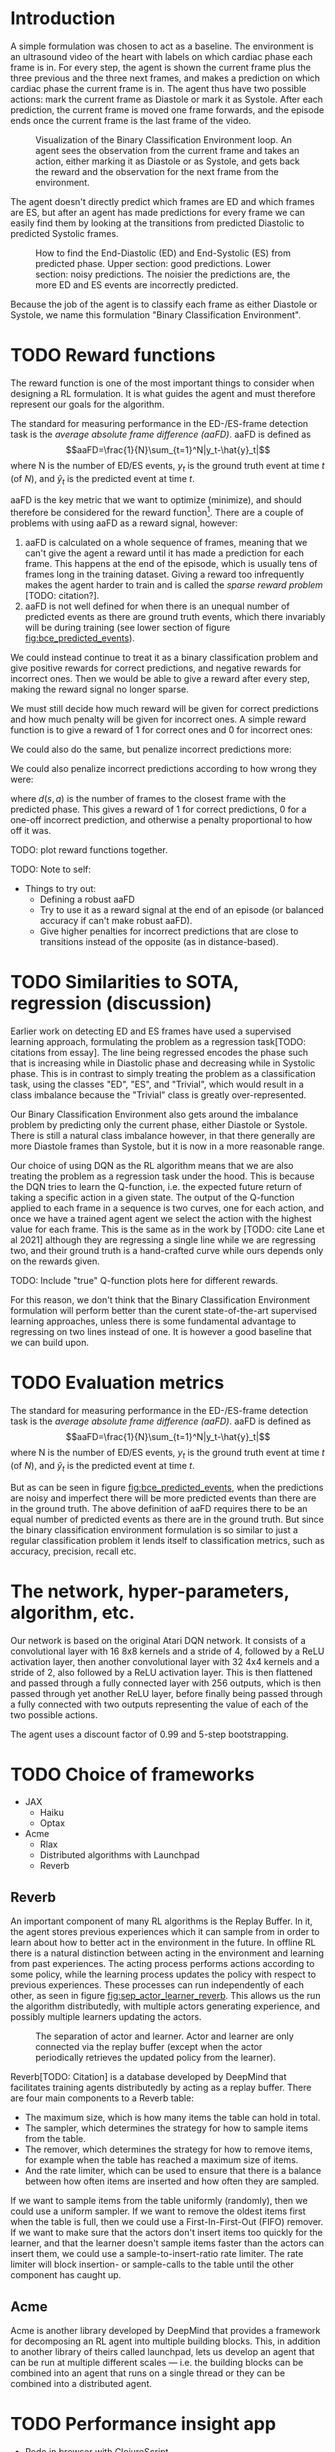 * Introduction
A simple formulation was chosen to act as a baseline. The environment is an ultrasound video of the heart with labels on which cardiac phase each frame is in. For every step, the agent is shown the current frame plus the three previous and the three next frames, and makes a prediction on which cardiac phase the current frame is in. The agent thus have two possible actions: mark the current frame as Diastole or mark it as Systole. After each prediction, the current frame is moved one frame forwards, and the episode ends once the current frame is the last frame of the video.

#+CAPTION: Visualization of the Binary Classification Environment loop. An agent sees the observation from the current frame and takes an action, either marking it as Diastole or as Systole, and gets back the reward and the observation for the next frame from the environment.
#+NAME: fig:bce_loop
[[./img/binary_classification_environment_loop.png]]

The agent doesn't directly predict which frames are ED and which frames are ES, but after an agent has made predictions for every frame we can easily find them by looking at the transitions from predicted Diastolic to predicted Systolic frames.

#+CAPTION: How to find the End-Diastolic (ED) and End-Systolic (ES) from predicted phase. Upper section: good predictions. Lower section: noisy predictions. The noisier the predictions are, the more ED and ES events are incorrectly predicted.
#+NAME: fig:bce_predicted_events
[[./img/ed_es_from_predictions.png]]

Because the job of the agent is to classify each frame as either Diastole or Systole, we name this formulation "Binary Classification Environment".


* TODO Reward functions
The reward function is one of the most important things to consider when designing a RL formulation. It is what guides the agent and must therefore represent our goals for the algorithm. 

The standard for measuring performance in the ED-/​ES-frame detection task is the /average absolute frame difference (aaFD)/. aaFD is defined as
\[aaFD=\frac{1}{N}\sum_{t=1}^N|y_t-\hat{y}_t|\]
where N is the number of ED/ES events, $y_t$ is the ground truth event at time $t$ (of $N$), and $\hat{y}_t$ is the predicted event at time $t$.

aaFD is the key metric that we want to optimize (minimize), and should therefore be considered for the reward function[fn::Of course, since we want to minimize aaFD, the reward should be lower the higher the aaFD is, and vice-versa.]. There are a couple of problems with using aaFD as a reward signal, however: 
1. aaFD is calculated on a whole sequence of frames, meaning that we can't give the agent a reward until it has made a prediction for each frame. This happens at the end of the episode, which is usually tens of frames long in the training dataset. Giving a reward too infrequently makes the agent harder to train and is called the /sparse reward problem/ [TODO: citation?].
2. aaFD is not well defined for when there is an unequal number of predicted events as there are ground truth events, which there invariably will be during training (see lower section of figure [[fig:bce_predicted_events]]).

We could instead continue to treat it as a binary classification problem and give positive rewards for correct predictions, and negative rewards for incorrect ones. Then we would be able to give a reward after every step, making the reward signal no longer sparse.

We must still decide how much reward will be given for correct predictions and how much penalty will be given for incorrect ones. A simple reward function is to give a reward of 1 for correct ones and 0 for incorrect ones:

\begin{equation}
  R_1(s, a) \triangleq
    \left\{
	    \begin{array}{ll}
		    1 & \mbox{if } s=a \\
  	  	0 & \mbox{if } s\neq a
	    \end{array}
    \right
\end{equation}

We could also do the same, but penalize incorrect predictions more:

\begin{equation}
  R_2(s, a) \triangleq
    \left\{
	    \begin{array}{ll}
		    1 & \mbox{if } s=a \\
  	  	-1 & \mbox{if } s\neq a
	    \end{array}
    \right
\end{equation}

We could also penalize incorrect predictions according to how wrong they were:

\begin{equation}
  R_3(s, a) \triangleq 1-d(s, a)
\end{equation}

where $d(s,a)$ is the number of frames to the closest frame with the predicted phase. This gives a reward of 1 for correct predictions, 0 for a one-off incorrect prediction, and otherwise a penalty proportional to how off it was.


TODO: plot reward functions together.




TODO: Note to self:
- Things to try out:
  - Defining a robust aaFD
  - Try to use it as a reward signal at the end of an episode (or balanced accuracy if can't make robust aaFD).
  - Give higher penalties for incorrect predictions that are close to transitions instead of the opposite (as in distance-based).




* TODO Similarities to SOTA, regression (discussion)
Earlier work on detecting ED and ES frames have used a supervised learning approach, formulating the problem as a regression task[TODO: citations from essay]. The line being regressed encodes the phase such that is increasing while in Diastolic phase and decreasing while in Systolic phase. This is in contrast to simply treating the problem as a classification task, using the classes "ED", "ES", and "Trivial", which would result in a class imbalance because the "Trivial" class is greatly over-represented.

Our Binary Classification Environment also gets around the imbalance problem by predicting only the current phase, either Diastole or Systole. There is still a natural class imbalance however, in that there generally are more Diastole frames than Systole, but it is now in a more reasonable range.

Our choice of using DQN as the RL algorithm means that we are also treating the problem as a regression task under the hood. This is because the DQN tries to learn the Q-function, i.e. the expected future return of taking a specific action in a given state. The output of the Q-function applied to each frame in a sequence is two curves, one for each action, and once we have a trained agent agent we select the action with the highest value for each frame. This is the same as in the work by [TODO: cite Lane et al 2021] although they are regressing a single line while we are regressing two, and their ground truth is a hand-crafted curve while ours depends only on the rewards given.

TODO: Include "true" Q-function plots here for different rewards.

For this reason, we don't think that the Binary Classification Environment formulation will perform better than the curent state-of-the-art supervised learning approaches, unless there is some fundamental advantage to regressing on two lines instead of one. It is however a good baseline that we can build upon.


* TODO Evaluation metrics
The standard for measuring performance in the ED-/​ES-frame detection task is the /average absolute frame difference (aaFD)/. aaFD is defined as
\[aaFD=\frac{1}{N}\sum_{t=1}^N|y_t-\hat{y}_t|\]
where N is the number of ED/ES events, $y_t$ is the ground truth event at time $t$ (of $N$), and $\hat{y}_t$ is the predicted event at time $t$.

But as can be seen in figure [[fig:bce_predicted_events]], when the predictions are noisy and imperfect there will be more predicted events than there are in the ground truth. The above definition of aaFD requires there to be an equal number of predicted events as there are in the ground truth. But since the binary classification environment formulation is so similar to just a regular classification problem it lends itself to classification metrics, such as accuracy, precision, recall etc.



* The network, hyper-parameters, algorithm, etc.
Our network is based on the original Atari DQN network. It consists of a convolutional layer with 16 8x8 kernels and a stride of 4, followed by a ReLU activation layer, then another convolutional layer with 32 4x4 kernels and a stride of 2, also followed by a ReLU activation layer. This is then flattened and passed through a fully connected layer with 256 outputs, which is then passed through yet another ReLU layer, before finally being passed through a fully connected with two outputs representing the value of each of the two possible actions.

The agent uses a discount factor of 0.99 and 5-step bootstrapping.



* TODO Choice of frameworks
- JAX
  - Haiku
  - Optax
- Acme
  - Rlax
  - Distributed algorithms with Launchpad
  - Reverb


** Reverb
An important component of many RL algorithms is the Replay Buffer. In it, the agent stores previous experiences which it can sample from in order to learn about how to better act in the environment in the future. In offline RL there is a natural distinction between acting in the environment and learning from past experiences. The acting process performs actions according to some policy, while the learning process updates the policy with respect to previous experiences. These processes can run independently of each other, as seen in figure [[fig:sep_actor_learner_reverb]]. This allows us the run the algorithm distributedly, with multiple actors generating experience, and possibly multiple learners updating the actors.

#+CAPTION: The separation of actor and learner. Actor and learner are only connected via the replay buffer (except when the actor periodically retrieves the updated policy from the learner).
#+NAME: fig:sep_actor_learner_reverb
[[./img/sep_actor_learner_reverb.png]]

Reverb[TODO: Citation] is a database developed by DeepMind that facilitates training agents distributedly by acting as a replay buffer. There are four main components to a Reverb table:
- The maximum size, which is how many items the table can hold in total.
- The sampler, which determines the strategy for how to sample items from the table.
- The remover, which determines the strategy for how to remove items, for example when the table has reached a maximum size of items.
- And the rate limiter, which can be used to ensure that there is a balance between how often items are inserted and how often they are sampled.

If we want to sample items from the table uniformly (randomly), then we could use a uniform sampler. If we want to remove the oldest items first when the table is full, then we could use a First-In-First-Out (FIFO) remover. If we want to make sure that the actors don't insert items too quickly for the learner, and that the learner doesn't sample items faster than the actors can insert them, we could use a sample-to-insert-ratio rate limiter. The rate limiter will block insertion- or sample-calls to the table until the other component has caught up.

** Acme
Acme is another library developed by DeepMind that provides a framework for decomposing an RL agent into multiple building blocks. This, in addition to another library of theirs called launchpad, lets us develop an agent that can be run at multiple different scales — i.e. the building blocks can be combined into an agent that runs on a single thread or they can be combined into a distributed agent.



* TODO Performance insight app
- Redo in browser with ClojureScript
- Log metrics for each video over time and show in PerfIn


* TODO Describe dataset (Echonet)



